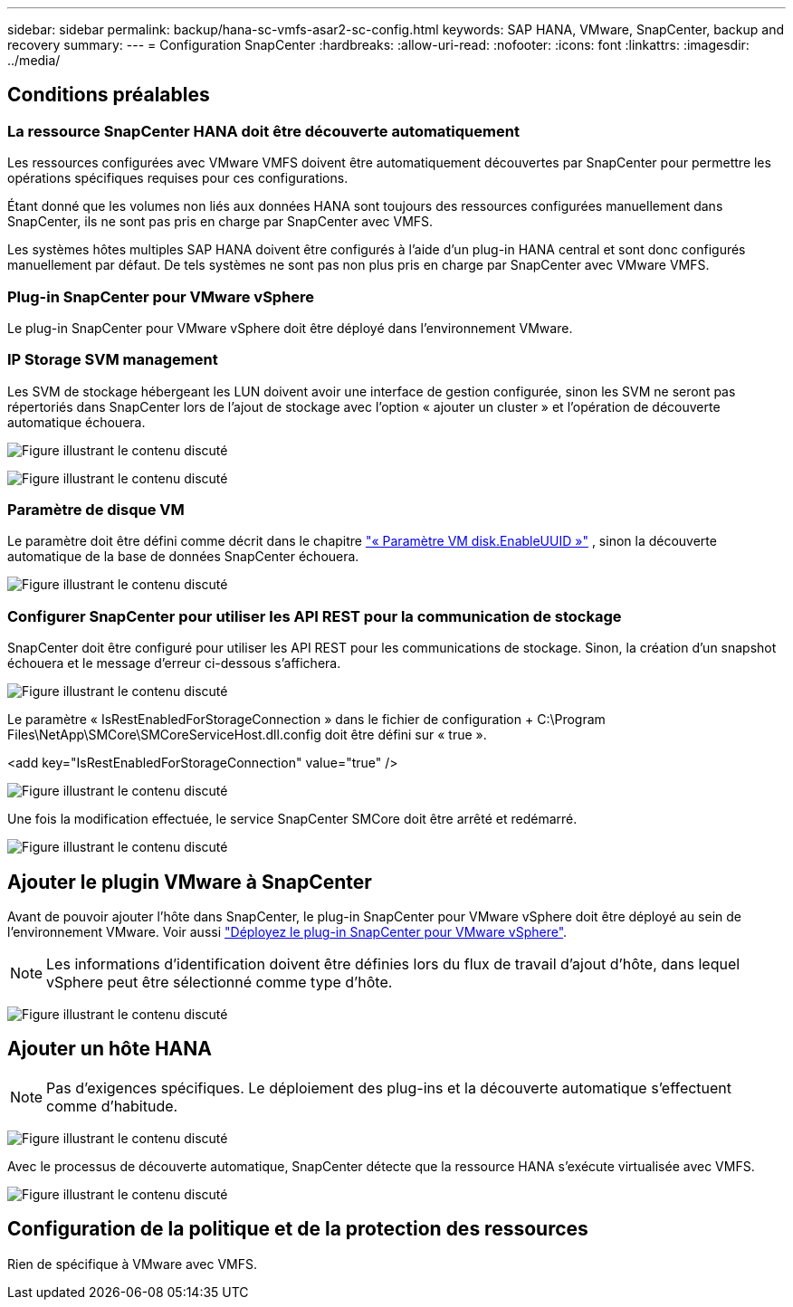 ---
sidebar: sidebar 
permalink: backup/hana-sc-vmfs-asar2-sc-config.html 
keywords: SAP HANA, VMware, SnapCenter, backup and recovery 
summary:  
---
= Configuration SnapCenter
:hardbreaks:
:allow-uri-read: 
:nofooter: 
:icons: font
:linkattrs: 
:imagesdir: ../media/




== Conditions préalables



=== La ressource SnapCenter HANA doit être découverte automatiquement

Les ressources configurées avec VMware VMFS doivent être automatiquement découvertes par SnapCenter pour permettre les opérations spécifiques requises pour ces configurations.

Étant donné que les volumes non liés aux données HANA sont toujours des ressources configurées manuellement dans SnapCenter, ils ne sont pas pris en charge par SnapCenter avec VMFS.

Les systèmes hôtes multiples SAP HANA doivent être configurés à l'aide d'un plug-in HANA central et sont donc configurés manuellement par défaut. De tels systèmes ne sont pas non plus pris en charge par SnapCenter avec VMware VMFS.



=== Plug-in SnapCenter pour VMware vSphere

Le plug-in SnapCenter pour VMware vSphere doit être déployé dans l'environnement VMware.



=== IP Storage SVM management

Les SVM de stockage hébergeant les LUN doivent avoir une interface de gestion configurée, sinon les SVM ne seront pas répertoriés dans SnapCenter lors de l'ajout de stockage avec l'option « ajouter un cluster » et l'opération de découverte automatique échouera.

image:sc-hana-asrr2-vmfs-image9.png["Figure illustrant le contenu discuté"]

image:sc-hana-asrr2-vmfs-image10.png["Figure illustrant le contenu discuté"]



=== Paramètre de disque VM

Le paramètre doit être défini comme décrit dans le chapitre link:hana-sc-vmfs-asar2-hana-prov.html#vm-parameter-disk-enableuuid["« Paramètre VM disk.EnableUUID »"] , sinon la découverte automatique de la base de données SnapCenter échouera.

image:sc-hana-asrr2-vmfs-image11.png["Figure illustrant le contenu discuté"]



=== Configurer SnapCenter pour utiliser les API REST pour la communication de stockage

SnapCenter doit être configuré pour utiliser les API REST pour les communications de stockage. Sinon, la création d'un snapshot échouera et le message d'erreur ci-dessous s'affichera.

image:sc-hana-asrr2-vmfs-image12.png["Figure illustrant le contenu discuté"]

Le paramètre « IsRestEnabledForStorageConnection » dans le fichier de configuration + C:++\++Program Files++\++NetApp++\++SMCore++\++SMCoreServiceHost.dll.config doit être défini sur « true ».

++<++add key="IsRestEnabledForStorageConnection" value="true" /++>++

image:sc-hana-asrr2-vmfs-image13.png["Figure illustrant le contenu discuté"]

Une fois la modification effectuée, le service SnapCenter SMCore doit être arrêté et redémarré.

image:sc-hana-asrr2-vmfs-image14.png["Figure illustrant le contenu discuté"]



== Ajouter le plugin VMware à SnapCenter

Avant de pouvoir ajouter l'hôte dans SnapCenter, le plug-in SnapCenter pour VMware vSphere doit être déployé au sein de l'environnement VMware. Voir aussi https://docs.netapp.com/us-en/sc-plugin-vmware-vsphere/scpivs44_deploy_snapcenter_plug-in_for_vmware_vsphere.html["Déployez le plug-in SnapCenter pour VMware vSphere"].


NOTE: Les informations d'identification doivent être définies lors du flux de travail d'ajout d'hôte, dans lequel vSphere peut être sélectionné comme type d'hôte.

image:sc-hana-asrr2-vmfs-image15.png["Figure illustrant le contenu discuté"]



== Ajouter un hôte HANA


NOTE: Pas d'exigences spécifiques. Le déploiement des plug-ins et la découverte automatique s'effectuent comme d'habitude.

image:sc-hana-asrr2-vmfs-image16.png["Figure illustrant le contenu discuté"]

Avec le processus de découverte automatique, SnapCenter détecte que la ressource HANA s'exécute virtualisée avec VMFS.

image:sc-hana-asrr2-vmfs-image17.png["Figure illustrant le contenu discuté"]



== Configuration de la politique et de la protection des ressources

Rien de spécifique à VMware avec VMFS.
